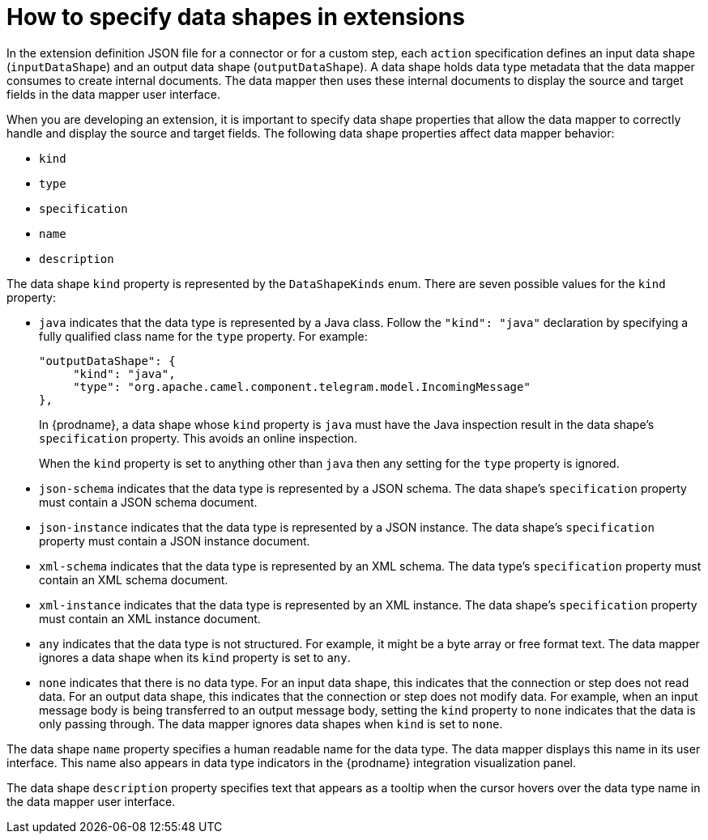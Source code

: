 // This module is included in these assemblies:
// developing_extensions.adoc

[id='how-to-specify-data-shapes_{context}']
= How to specify data shapes in extensions

In the extension definition JSON file for a connector or for a custom
step, each `action` specification defines an input data shape
(`inputDataShape`) and an output data shape (`outputDataShape`). 
A data shape holds data type metadata that the data mapper
consumes to create internal documents. The data mapper then uses
these internal documents to display the source and target fields 
in the data mapper user interface. 

When you are developing an extension, it is important to specify data
shape properties that allow the data mapper to correctly handle and display the
source and target fields. The following data shape properties affect 
data mapper behavior: 

* `kind`
* `type`
* `specification`
* `name`
* `description`

The data shape `kind` property is represented by the `DataShapeKinds` enum. 
There are seven possible values for the `kind` property:

* `java` indicates that the data type is represented by a Java class. 
Follow the `"kind": "java"` declaration by specifying a fully qualified
class name for the `type` property. For example: 
+
----
"outputDataShape": {
     "kind": "java",
     "type": "org.apache.camel.component.telegram.model.IncomingMessage"
},
----
+
In {prodname}, a data shape whose `kind` property is `java` must have the Java 
inspection result in the data shape's `specification` property. This avoids an
online inspection.
+
When the `kind` property is set to anything other than `java` then any 
setting for the `type` property is ignored.

* `json-schema` indicates that the data type is represented by a JSON schema. 
The data shape's `specification` property must contain a JSON schema document.

* `json-instance` indicates that the data type is represented by a JSON instance. 
The data shape's `specification` property must contain a JSON instance document.

* `xml-schema` indicates that the data type is represented by an XML schema. 
The data type's `specification` property must contain an XML schema document.

* `xml-instance` indicates that the data type is represented by an XML instance. 
The data shape's `specification` property must contain an XML instance document.

* `any` indicates that the data type is not structured. For example, it might
be a byte array or free format text. The data mapper ignores a data shape when
its `kind` property is set to `any`.  

* `none` indicates that there is no data type. For an input data shape,
this indicates that the connection or step does not read data. For an output data shape,
this indicates that the connection or step does not modify data. For example, when 
an input message body is being transferred to an output message body,
setting the `kind` property to `none` indicates that the data is only passing
through. The data mapper ignores data shapes when `kind` is set to `none`.

The data shape `name` property specifies a human readable name for the
data type. The data mapper displays this name in its user interface.
This name also appears in data type indicators in the {prodname} 
integration visualization panel. 

The data shape `description` property specifies text that appears as a 
tooltip when the cursor hovers over the data type name in the data mapper
user interface. 
